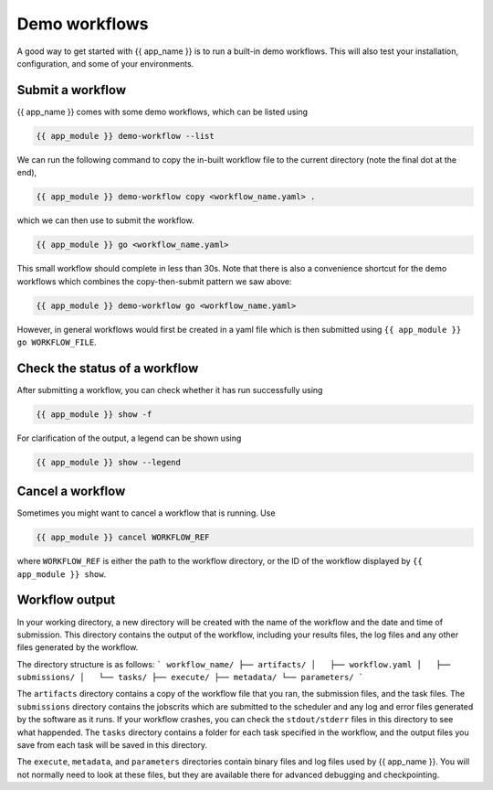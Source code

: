 .. jinja:: first_ctx

Demo workflows
----------------
A good way to get started with {{ app_name }} is to run a built-in demo workflows.
This will also test your installation, configuration, and some of your environments.

Submit a workflow
~~~~~~~~~~~~~~~~~

{{ app_name }} comes with some demo workflows, which can be listed using

.. code-block:: console

    {{ app_module }} demo-workflow --list


We can run the following command to copy the in-built workflow file to the current directory
(note the final dot at the end),

.. code-block:: console
    
    {{ app_module }} demo-workflow copy <workflow_name.yaml> .

which we can then use to submit the workflow.

.. code-block:: console

    {{ app_module }} go <workflow_name.yaml>

This small workflow should complete in less than 30s.
Note that there is also a convenience shortcut for the demo workflows which combines
the copy-then-submit pattern we saw above:    

.. code-block:: console

    {{ app_module }} demo-workflow go <workflow_name.yaml>

However, in general workflows would first be created in a yaml file which is then submitted using 
``{{ app_module }} go WORKFLOW_FILE``.

Check the status of a workflow
~~~~~~~~~~~~~~~~~~~~~~~~~~~~~~~~~~~~~~

After submitting a workflow, you can check whether it has run successfully using

.. code-block:: console
    
    {{ app_module }} show -f

For clarification of the output, a legend can be shown using 

.. code-block:: console

    {{ app_module }} show --legend


Cancel a workflow
~~~~~~~~~~~~~~~~~~~~~~~~~~~~~~~~~~~~~~

Sometimes you might want to cancel a workflow that is running. Use

.. code-block:: console
    
    {{ app_module }} cancel WORKFLOW_REF

where ``WORKFLOW_REF`` is either the path to the workflow directory, 
or the ID of the workflow displayed by ``{{ app_module }} show``.

Workflow output
~~~~~~~~~~~~~~~~~~~~~~~~~~~~~~~~~~~~~~

In your working directory, a new directory will be created with the name of the workflow and the date and time of submission.
This directory contains the output of the workflow, including your results files, the log files and any other files generated by the workflow.

The directory structure is as follows:
```
workflow_name/
├── artifacts/
│   ├── workflow.yaml
│   ├── submissions/
│   └── tasks/
├── execute/
├── metadata/
└── parameters/
```

The ``artifacts`` directory contains a copy of the workflow file that you ran, the submission files, and the task files.
The ``submissions`` directory contains the jobscrits which are submitted to the scheduler and any log and error files generated by the software as it runs.
If your workflow crashes, you can check the ``stdout/stderr`` files in this directory to see what happended.
The ``tasks`` directory contains a folder for each task specified in the workflow, and the output files you save from each task will be saved in this directory.

The ``execute``, ``metadata``, and ``parameters`` directories contain binary files and log files used by {{ app_name }}.
You will not normally need to look at these files, but they are available there for advanced debugging and checkpointing.
